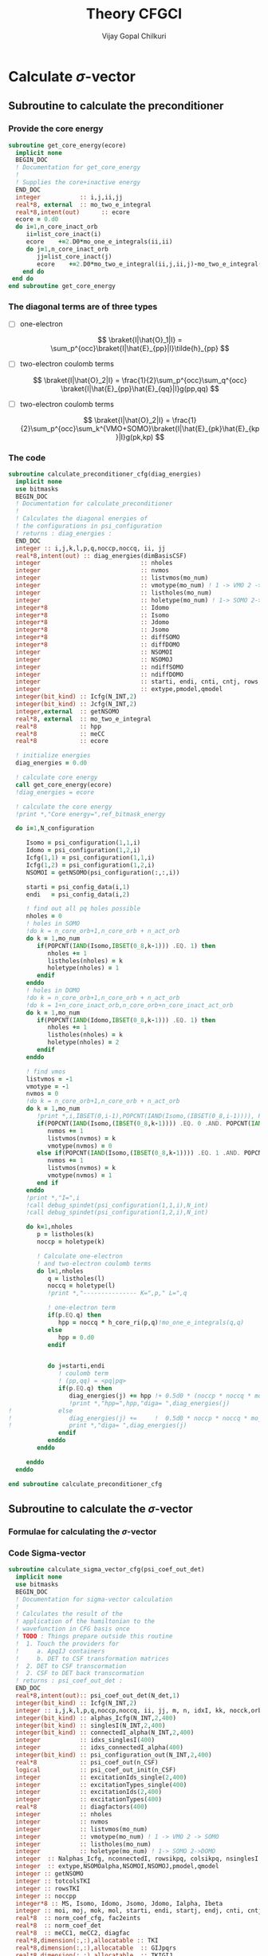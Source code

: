 # -*- mode:org -*-
#+TITLE: Theory CFGCI
#+AUTHOR: Vijay Gopal Chilkuri
#+EMAIL: vijay.gopal.c@gmail.com
#+OPTIONS: toc:t
#+LATEX_CLASS: article
#+LATEX_HEADER: \usepackage{tabularx}
#+LATEX_HEADER: \usepackage{braket}
#+LATEX_HEADER: \usepackage{minted}

* Calculate \(\sigma\)-vector

** Subroutine to calculate the preconditioner

*** Provide the core energy

#+begin_src f90 :main no :tangle cfgCI.irp.f
subroutine get_core_energy(ecore)
  implicit none
  BEGIN_DOC
  ! Documentation for get_core_energy
  !
  ! Supplies the core+inactive energy
  END_DOC
  integer           :: i,j,ii,jj
  real*8, external  :: mo_two_e_integral
  real*8,intent(out)      :: ecore
  ecore = 0.d0
  do i=1,n_core_inact_orb
     ii=list_core_inact(i)
     ecore    +=2.D0*mo_one_e_integrals(ii,ii)
     do j=1,n_core_inact_orb
        jj=list_core_inact(j)
        ecore    +=2.D0*mo_two_e_integral(ii,j,ii,j)-mo_two_e_integral(ii,j,jj,i)
    end do
 end do
end subroutine get_core_energy

#+end_src

*** The diagonal terms are of three types

- [ ] one-electron

  \[
  \braket{I|\hat{O}_1|I} = \sum_p^{occ}\braket{I|\hat{E}_{pp}|I}\tilde{h}_{pp}
  \]

- [ ] two-electron coulomb terms

  \[
  \braket{I|\hat{O}_2|I} = \frac{1}{2}\sum_p^{occ}\sum_q^{occ} \braket{I|\hat{E}_{pp}\hat{E}_{qq}|I}g(pp,qq)
  \]

- [ ] two-electron coulomb terms

  \[
  \braket{I|\hat{O}_2|I} = \frac{1}{2}\sum_p^{occ}\sum_k^{VMO+SOMO}\braket{I|\hat{E}_{pk}\hat{E}_{kp}|I}g(pk,kp)
  \]

*** The code

#+begin_src f90 :main no #:tangle cfgCI.irp.f
subroutine calculate_preconditioner_cfg(diag_energies)
  implicit none
  use bitmasks
  BEGIN_DOC
  ! Documentation for calculate_preconditioner
  !
  ! Calculates the diagonal energies of
  ! the configurations in psi_configuration
  ! returns : diag_energies :
  END_DOC
  integer :: i,j,k,l,p,q,noccp,noccq, ii, jj
  real*8,intent(out) :: diag_energies(dimBasisCSF)
  integer                            :: nholes
  integer                            :: nvmos
  integer                            :: listvmos(mo_num)
  integer                            :: vmotype(mo_num) ! 1 -> VMO 2 -> SOMO
  integer                            :: listholes(mo_num)
  integer                            :: holetype(mo_num) ! 1-> SOMO 2->DOMO
  integer*8                          :: Idomo
  integer*8                          :: Isomo
  integer*8                          :: Jdomo
  integer*8                          :: Jsomo
  integer*8                          :: diffSOMO
  integer*8                          :: diffDOMO
  integer                            :: NSOMOI
  integer                            :: NSOMOJ
  integer                            :: ndiffSOMO
  integer                            :: ndiffDOMO
  integer                            :: starti, endi, cnti, cntj, rows,cols
  integer                            :: extype,pmodel,qmodel
  integer(bit_kind) :: Icfg(N_INT,2)
  integer(bit_kind) :: Jcfg(N_INT,2)
  integer,external  :: getNSOMO
  real*8, external  :: mo_two_e_integral
  real*8            :: hpp
  real*8            :: meCC
  real*8            :: ecore

  ! initialize energies
  diag_energies = 0.d0

  ! calculate core energy
  call get_core_energy(ecore)
  !diag_energies = ecore

  ! calculate the core energy
  !print *,"Core energy=",ref_bitmask_energy

  do i=1,N_configuration

     Isomo = psi_configuration(1,1,i)
     Idomo = psi_configuration(1,2,i)
     Icfg(1,1) = psi_configuration(1,1,i)
     Icfg(1,2) = psi_configuration(1,2,i)
     NSOMOI = getNSOMO(psi_configuration(:,:,i))

     starti = psi_config_data(i,1)
     endi   = psi_config_data(i,2)

     ! find out all pq holes possible
     nholes = 0
     ! holes in SOMO
     !do k = n_core_orb+1,n_core_orb + n_act_orb
     do k = 1,mo_num
        if(POPCNT(IAND(Isomo,IBSET(0_8,k-1))) .EQ. 1) then
           nholes += 1
           listholes(nholes) = k
           holetype(nholes) = 1
        endif
     enddo
     ! holes in DOMO
     !do k = n_core_orb+1,n_core_orb + n_act_orb
     !do k = 1+n_core_inact_orb,n_core_orb+n_core_inact_act_orb
     do k = 1,mo_num
        if(POPCNT(IAND(Idomo,IBSET(0_8,k-1))) .EQ. 1) then
           nholes += 1
           listholes(nholes) = k
           holetype(nholes) = 2
        endif
     enddo

     ! find vmos
     listvmos = -1
     vmotype = -1
     nvmos = 0
     !do k = n_core_orb+1,n_core_orb + n_act_orb
     do k = 1,mo_num
        !print *,i,IBSET(0,i-1),POPCNT(IAND(Isomo,(IBSET(0_8,i-1)))), POPCNT(IAND(Idomo,(IBSET(0_8,i-1))))
        if(POPCNT(IAND(Isomo,(IBSET(0_8,k-1)))) .EQ. 0 .AND. POPCNT(IAND(Idomo,(IBSET(0_8,k-1)))) .EQ. 0) then
           nvmos += 1
           listvmos(nvmos) = k
           vmotype(nvmos) = 0
        else if(POPCNT(IAND(Isomo,(IBSET(0_8,k-1)))) .EQ. 1 .AND. POPCNT(IAND(Idomo,(IBSET(0_8,k-1)))) .EQ. 0 ) then
           nvmos += 1
           listvmos(nvmos) = k
           vmotype(nvmos) = 1
        end if
     enddo
     !print *,"I=",i
     !call debug_spindet(psi_configuration(1,1,i),N_int)
     !call debug_spindet(psi_configuration(1,2,i),N_int)

     do k=1,nholes
        p = listholes(k)
        noccp = holetype(k)

        ! Calculate one-electron
        ! and two-electron coulomb terms
        do l=1,nholes
           q = listholes(l)
           noccq = holetype(l)
           !print *,"--------------- K=",p," L=",q

           ! one-electron term
           if(p.EQ.q) then
              hpp = noccq * h_core_ri(p,q)!mo_one_e_integrals(q,q)
           else
              hpp = 0.d0
           endif


           do j=starti,endi
              ! coulomb term
              ! (pp,qq) = <pq|pq>
              if(p.EQ.q) then
                 diag_energies(j) += hpp !+ 0.5d0 * (noccp * noccq * mo_two_e_integral(p,q,p,q))
                 !print *,"hpp=",hpp,"diga= ",diag_energies(j)
!             else
!                diag_energies(j) +=     !  0.5d0 * noccp * noccq * mo_two_e_integral(p,q,p,q)
!                print *,"diga= ",diag_energies(j)
              endif
           enddo
        enddo

     enddo
  enddo

end subroutine calculate_preconditioner_cfg

#+end_src


** Subroutine to calculate the \(\sigma\)-vector

*** Formulae for calculating the \(\sigma\)-vector

*** Code Sigma-vector

#+begin_src f90 :main no :tangle cfgCI.irp.f
subroutine calculate_sigma_vector_cfg(psi_coef_out_det)
  implicit none
  use bitmasks
  BEGIN_DOC
  ! Documentation for sigma-vector calculation
  !
  ! Calculates the result of the
  ! application of the hamiltonian to the
  ! wavefunction in CFG basis once
  ! TODO : Things prepare outside this routine
  !  1. Touch the providers for
  !     a. ApqIJ containers
  !     b. DET to CSF transformation matrices
  !  2. DET to CSF transcormation
  !  2. CSF to DET back transcormation
  ! returns : psi_coef_out_det :
  END_DOC
  real*8,intent(out):: psi_coef_out_det(N_det,1)
  integer(bit_kind) :: Icfg(N_INT,2)
  integer :: i,j,k,l,p,q,noccp,noccq, ii, jj, m, n, idxI, kk, nocck,orbk
  integer(bit_kind) :: alphas_Icfg(N_INT,2,400)
  integer(bit_kind) :: singlesI(N_INT,2,400)
  integer(bit_kind) :: connectedI_alpha(N_INT,2,400)
  integer           :: idxs_singlesI(400)
  integer           :: idxs_connectedI_alpha(400)
  integer(bit_kind) :: psi_configuration_out(N_INT,2,400)
  real*8            :: psi_coef_out(n_CSF)
  logical           :: psi_coef_out_init(n_CSF)
  integer           :: excitationIds_single(2,400)
  integer           :: excitationTypes_single(400)
  integer           :: excitationIds(2,400)
  integer           :: excitationTypes(400)
  real*8            :: diagfactors(400)
  integer           :: nholes
  integer           :: nvmos
  integer           :: listvmos(mo_num)
  integer           :: vmotype(mo_num) ! 1 -> VMO 2 -> SOMO
  integer           :: listholes(mo_num)
  integer           :: holetype(mo_num) ! 1-> SOMO 2->DOMO
  integer  :: Nalphas_Icfg, nconnectedI, rowsikpq, colsikpq, nsinglesI
  integer  :: extype,NSOMOalpha,NSOMOI,NSOMOJ,pmodel,qmodel
  integer :: getNSOMO
  integer :: totcolsTKI
  integer :: rowsTKI
  integer :: noccpp
  integer*8 :: MS, Isomo, Idomo, Jsomo, Jdomo, Ialpha, Ibeta
  integer :: moi, moj, mok, mol, starti, endi, startj, endj, cnti, cntj, cntk
  real*8  :: norm_coef_cfg, fac2eints
  real*8  :: norm_coef_det
  real*8  :: meCC1, meCC2, diagfac
  real*8,dimension(:,:),allocatable :: TKI
  real*8,dimension(:,:),allocatable  :: GIJpqrs
  real*8,dimension(:,:),allocatable  :: TKIGIJ
  real*8, external :: mo_two_e_integral
  real*8, external :: get_two_e_integral
  real*8          :: diag_energies(n_CSF)
  call calculate_preconditioner_cfg(diag_energies)

  MS = 0
  norm_coef_cfg=0.d0

  psi_coef_out=0.d0
  psi_coef_out_init = .False.

  print *,"CSF basis dim=",n_CSF


  !!! Single Excitations !!!
  do i=1,N_configuration

     Icfg(1,1) = psi_configuration(1,1,i)
     Icfg(1,2) = psi_configuration(1,2,i)
     Isomo = Icfg(1,1)
     Idomo = Icfg(1,2)
     NSOMOI = getNSOMO(Icfg)

     ! find out all pq holes possible
     nholes = 0
     ! holes in SOMO
     ! list_act
     ! list_core
     ! list_core_inact
     ! bitmasks
     !do k = n_core_orb+1,n_core_orb + n_act_orb
     do k = 1,mo_num
        if(POPCNT(IAND(Isomo,IBSET(0_8,k-1))) .EQ. 1) then
           nholes += 1
           listholes(nholes) = k
           holetype(nholes) = 1
        endif
     enddo
     ! holes in DOMO
     !do k = n_core_orb+1,n_core_orb + n_act_orb
     do k = 1,mo_num
        if(POPCNT(IAND(Idomo,IBSET(0_8,k-1))) .EQ. 1) then
           nholes += 1
           listholes(nholes) = k
           holetype(nholes) = 2
        endif
     enddo

     ! find vmos
     listvmos = -1
     vmotype = -1
     nvmos = 0
     !do k = n_core_orb+1,n_core_orb + n_act_orb
     do k = 1,mo_num
        !print *,i,IBSET(0,i-1),POPCNT(IAND(Isomo,(IBSET(0_8,i-1)))), POPCNT(IAND(Idomo,(IBSET(0_8,i-1))))
        if(POPCNT(IAND(Isomo,(IBSET(0_8,k-1)))) .EQ. 0 .AND. POPCNT(IAND(Idomo,(IBSET(0_8,k-1)))) .EQ. 0) then
           nvmos += 1
           listvmos(nvmos) = k
           vmotype(nvmos) = 0
        else if(POPCNT(IAND(Isomo,(IBSET(0_8,k-1)))) .EQ. 1 .AND. POPCNT(IAND(Idomo,(IBSET(0_8,k-1)))) .EQ. 0 ) then
           nvmos += 1
           listvmos(nvmos) = k
           vmotype(nvmos) = 1
        end if
     enddo


     ! Icsf ids
     starti = psi_config_data(i,1)
     endi   = psi_config_data(i,2)
     NSOMOI = getNSOMO(Icfg)
     !print *,"I=",i
     !call debug_spindet(Icfg(1,1),N_int)
     !call debug_spindet(Icfg(1,2),N_int)

     call generate_all_singles_cfg_with_type(Icfg,singlesI,idxs_singlesI,excitationIds_single, &
          excitationTypes_single,nsinglesI,N_int)
     !print *,"-------------------I=",i, nsinglesI, " nholes=",nholes
     !call debug_spindet(Isomo,N_int)
     !call debug_spindet(Idomo,N_int)

     do j = 1,nsinglesI
        idxI = idxs_singlesI(j)
        NSOMOJ = getNSOMO(singlesI(:,:,j))
        p = excitationIds_single(1,j)
        q = excitationIds_single(2,j)
        extype = excitationTypes_single(j)
        ! Off diagonal terms
        call convertOrbIdsToModelSpaceIds(Icfg, singlesI(:,:,j), p, q, extype, pmodel, qmodel)
        Jsomo = singlesI(1,1,j)
        Jdomo = singlesI(1,2,j)
        !call debug_spindet(Jsomo,N_int)
        !call debug_spindet(Jdomo,N_int)

        ! Add the hole on J
        if(POPCNT(IAND(Jsomo,IBSET(0_8,q-1))) .EQ. 1  .AND. POPCNT(IAND(Isomo,IBSET(0_8,q-1))) .EQ. 0) then
           nholes += 1
           listholes(nholes) = q
           holetype(nholes) = 1
        endif
        if((POPCNT(IAND(Jdomo,IBSET(0_8,q-1))) .EQ. 1 .AND. POPCNT(IAND(Idomo,IBSET(0_8,q-1))) .EQ. 0) .AND. POPCNT(IAND(Isomo,IBSET(0_8,q-1))) .EQ. 0) then
           nholes += 1
           listholes(nholes) = q
           holetype(nholes) = 2
        endif

        !print *,"J=",j, "(,",p,q,")", pmodel, qmodel, extype, idxI
        !call debug_spindet(singlesI(1,1,j),N_int)
        !call debug_spindet(singlesI(1,2,j),N_int)
        startj = psi_config_data(idxI,1)
        endj   = psi_config_data(idxI,2)

        !!! One-electron contribution !!!
        cnti = 1
        do ii = starti, endi
           cntj  = 1
           do jj = startj, endj
              meCC1 = AIJpqContainer(NSOMOI,NSOMOJ,extype,pmodel,qmodel,cnti,cntj)
              psi_coef_out(jj) += meCC1 * psi_coef_config(ii,1) * h_core_ri(p,q)
              psi_coef_out_init(jj) = .True.
              !print *,jj,"sing=",h_core_ri(p,q), meCC1,psi_coef_config(ii,1),"=",psi_coef_out(jj)
              cntj += 1
           enddo
           cnti += 1
        enddo

        ! Undo setting in listholes
        if(POPCNT(IAND(Jsomo,IBSET(0_8,q-1))) .EQ. 1  .AND. POPCNT(IAND(Isomo,IBSET(0_8,q-1))) .EQ. 0) then
           nholes -= 1
        endif
        if((POPCNT(IAND(Jdomo,IBSET(0_8,q-1))) .EQ. 1 .AND. POPCNT(IAND(Idomo,IBSET(0_8,q-1))) .EQ. 0) .AND. POPCNT(IAND(Isomo,IBSET(0_8,q-1))) .EQ. 0) then
           nholes -= 1
        endif
     enddo
  enddo

  !print *,"Done singles"
  !do i = 1,n_CSF
  !   print *, "i=",i,"coef=",psi_coef_config(i,1),psi_coef_out(i)," ini?=",psi_coef_out_init(i)
  !enddo

  !!! Double Excitations !!!

  ! Loop over all selected configurations
  do i = 1,N_configuration

     Icfg(1,1) = psi_configuration(1,1,i)
     Icfg(1,2) = psi_configuration(1,2,i)

     ! Returns all unique (checking the past) singly excited cfgs connected to I
     call obtain_associated_alphaI(i, Icfg, alphas_Icfg, Nalphas_Icfg)
     ! TODO : remove doubly excited for return
     !print *,i,"Nalphas = ",Nalphas_Icfg
     ! Here we do 2x the loop. One to count for the size of the matrix, then we compute.
     do k = 1,Nalphas_Icfg
        !print *,"Kalpha=",k
        !call debug_spindet(alphas_Icfg(1,1,k),N_int)
        !call debug_spindet(alphas_Icfg(1,2,k),N_int)
        ! Now generate all singly excited with respect to a given alpha CFG
        call obtain_connected_I_foralpha(i,alphas_Icfg(:,:,k),connectedI_alpha,idxs_connectedI_alpha,nconnectedI,excitationIds,excitationTypes,diagfactors)

        !print *,k,"----> nconnected = ",nconnectedI
        if(nconnectedI .EQ. 0) then
           cycle
           !print *,"something is wrong in sigma-vector nconnectedI=",nconnectedI
        endif
        totcolsTKI = 0
        rowsTKI = -1
        do j = 1,nconnectedI
           NSOMOalpha = getNSOMO(alphas_Icfg(:,:,k))
           NSOMOI = getNSOMO(connectedI_alpha(:,:,j))
           p = excitationIds(1,j)
           q = excitationIds(2,j)
           extype = excitationTypes(j)
           call convertOrbIdsToModelSpaceIds(alphas_Icfg(:,:,k), connectedI_alpha(:,:,j), p, q, extype, pmodel, qmodel)
           ! for E_pp E_rs and E_ppE_rr case
           if(p.EQ.q) then
              NSOMOalpha = NSOMOI
           endif
           rowsikpq = AIJpqMatrixDimsList(NSOMOalpha,NSOMOI,extype,pmodel,qmodel,1)
           colsikpq = AIJpqMatrixDimsList(NSOMOalpha,NSOMOI,extype,pmodel,qmodel,2)
           totcolsTKI += colsikpq
           if(rowsTKI .LT. rowsikpq .AND. rowsTKI .NE. -1) then
              print *,">",j,"Something is wrong in sigma-vector", rowsTKI, rowsikpq, "(p,q)=",pmodel,qmodel,"ex=",extype,"na=",NSOMOalpha," nI=",NSOMOI
              !rowsTKI = rowsikpq
           else
              rowsTKI = rowsikpq
           endif
           !print *,"----------------alpha------"
           !print *,k, Nalphas_Icfg, "idxI=",idxs_connectedI_alpha(j)
           !call debug_spindet(alphas_Icfg(1,1,k),N_int)
           !call debug_spindet(alphas_Icfg(1,2,k),N_int)
           !print *,"----------------Jcfg------- Isingle=",j
           !call debug_spindet(connectedI_alpha(1,1,j),N_int)
           !call debug_spindet(connectedI_alpha(1,2,j),N_int)
           !print *,"----------------",NSOMOalpha,NSOMOI,"ex=",extype,pmodel,qmodel,"(",rowsikpq,colsikpq,")"
        enddo

        !print *,"total columnTKI=",totcolsTKI
        !print *,"total rowsTKI=",rowsTKI
        ! allocate memory for table
        ! for 1 root
        ! for n roots dims = (rowsTKI,nroots,totcolsTKI)
        allocate(TKI(rowsTKI,totcolsTKI)) ! coefficients of CSF
        ! Initialize the inegral container
        ! dims : (totcolsTKI, nconnectedI)
        allocate(GIJpqrs(totcolsTKI,nconnectedI))  ! gpqrs
        allocate(TKIGIJ(rowsTKI,nconnectedI))  ! gpqrs

        totcolsTKI = 0
        do j = 1,nconnectedI
           NSOMOalpha = getNSOMO(alphas_Icfg(:,:,k))
           NSOMOI = getNSOMO(connectedI_alpha(:,:,j))
           p = excitationIds(1,j)
           q = excitationIds(2,j)
           extype = excitationTypes(j)
           call convertOrbIdsToModelSpaceIds(alphas_Icfg(:,:,k), connectedI_alpha(:,:,j), p, q, extype, pmodel, qmodel)
           ! for E_pp E_rs and E_ppE_rr case
           !call debug_spindet(alphas_Icfg(:,1,k),1)
           !call debug_spindet(alphas_Icfg(:,2,k),1)
           !print *,"det I"
           !call debug_spindet(connectedI_alpha(:,1,j),1)
           !call debug_spindet(connectedI_alpha(:,2,j),1)
           rowsikpq = AIJpqMatrixDimsList(NSOMOalpha,NSOMOI,extype,pmodel,qmodel,1)
           colsikpq = AIJpqMatrixDimsList(NSOMOalpha,NSOMOI,extype,pmodel,qmodel,2)
           !call printMatrix(AIJpqContainer(NSOMOalpha,NSOMOI,extype,pmodel,qmodel,1:rowsikpq,1:colsikpq),rowsikpq,colsikpq)
           !print *,"j=",j,">",rowsikpq,colsikpq,"ex=",extype,"pmod(p)=",p,"qmod(q)=",q," somoI=",NSOMOI," somoa=",NSOMOalpha, " coef=",psi_coef_config(idxs_connectedI_alpha(j),1)
           do l = 1,rowsTKI
              do m = 1,colsikpq
                 TKI(l,totcolsTKI+m) = AIJpqContainer(NSOMOalpha,NSOMOI,extype,pmodel,qmodel,l,m) * psi_coef_config(idxs_connectedI_alpha(j)+m-1,1)
              enddo
           enddo
           do m = 1,colsikpq
              do l = 1,nconnectedI
                 ! <ij|kl> = (ik|jl)
                 moi = excitationIds(1,j) ! p
                 mok = excitationIds(2,j) ! q
                 moj = excitationIds(2,l) ! s
                 mol = excitationIds(1,l) ! r
                 if(moi.EQ.mok .AND. moj.EQ.mol)then
                    diagfac = diagfactors(j)
                    diagfac *= diagfactors(l)
                    !print *,"integrals (",totcolsTKI+m,l,")",mok,moi,mol,moj, "|", diagfac
                    GIJpqrs(totcolsTKI+m,l) = diagfac*0.5d0*mo_two_e_integral(mok,mol,moi,moj) ! g(pq,sr) = <ps,qr>
                 else
                       diagfac = diagfactors(j)*diagfactors(l)
                       !print *,"integrals (",totcolsTKI+m,l,")",mok,moi,mol,moj, "|", diagfac
                       GIJpqrs(totcolsTKI+m,l) = diagfac*0.5d0*mo_two_e_integral(mok,mol,moi,moj) ! g(pq,sr) = <ps,qr>
                    !endif
                 endif
              enddo
           enddo
           totcolsTKI += colsikpq
        enddo


        !print *,"TKI matrix dims= (",rowsTKI,",", totcolsTKI,")"
        !call printMatrix(TKI,rowsTKI,totcolsTKI)
        !print *,"GIJpqrs matrix dims= (",totcolsTKI,",", nconnectedI,")"
        !call printMatrix(GIJpqrs,totcolsTKI,nconnectedI)

        ! Do big BLAS
        ! TODO TKI, size(TKI,1)*size(TKI,2)
        call dgemm('N','N', rowsTKI, nconnectedI, totcolsTKI, 1.d0,  &
             TKI, size(TKI,1), GIJpqrs, size(GIJpqrs,1), 0.d0, &
             TKIGIJ , size(TKIGIJ,1) )

        !print *,"TKIGIJ matrix dims= (",rowsTKI,",", nconnectedI,")"
        !call printMatrix(TKIGIJ,rowsTKI,nconnectedI)

        ! Collect the result
        totcolsTKI = 0
        do j = 1,nconnectedI
           NSOMOalpha = getNSOMO(alphas_Icfg(:,:,k))
           NSOMOI     = getNSOMO(connectedI_alpha(:,:,j))
           p = excitationIds(1,j)
           q = excitationIds(2,j)
           extype = excitationTypes(j)
           call convertOrbIdsToModelSpaceIds(alphas_Icfg(:,:,k), connectedI_alpha(:,:,j), p, q, extype, pmodel, qmodel)
           rowsikpq = AIJpqMatrixDimsList(NSOMOalpha,NSOMOI,extype,pmodel,qmodel,1)
           colsikpq = AIJpqMatrixDimsList(NSOMOalpha,NSOMOI,extype,pmodel,qmodel,2)
           !print *,">j=",j,rowsikpq,colsikpq, ">>",totcolsTKI,",",idxs_connectedI_alpha(j)
           do m = 1,colsikpq
              do l = 1,rowsTKI
                 psi_coef_out(idxs_connectedI_alpha(j)+m-1) += AIJpqContainer(NSOMOalpha,NSOMOI,extype,pmodel,qmodel,l,m) * TKIGIJ(l,j)
                 psi_coef_out_init(idxs_connectedI_alpha(j)+m-1) = .True.
                 !print *,"j=",j,pmodel,qmodel,extype," idx=",idxs_connectedI_alpha(j)+m-1, " coef=",AIJpqContainer(NSOMOalpha,NSOMOI,extype,pmodel,qmodel,l,m) * TKIGIJ(l,j), " afc=", AIJpqContainer(Nsomoalpha,NSOMOI,extype,pmodel,qmodel,l,m)," tot=", psi_coef_out(idxs_connectedI_alpha(j)+m-1)
              enddo
           enddo
           totcolsTKI += colsikpq
        enddo

        deallocate(TKI) ! coefficients of CSF
        ! Initialize the inegral container
        ! dims : (totcolsTKI, nconnectedI)
        deallocate(GIJpqrs)  ! gpqrs
        deallocate(TKIGIJ)  ! gpqrs

     enddo ! loop over alphas
  enddo ! loop over I


  ! Add the diagonal contribution
  do i = 1,n_CSF
     !print *, "i=",i,"coef=",psi_coef_config(i,1),psi_coef_out(i)," ini?=",psi_coef_out_init(i)
     psi_coef_out(i) += 1.0d0*diag_energies(i)*psi_coef_config(i,1)
     !psi_coef_out(i) = diag_energies(i)*psi_coef_config(i,1)
     !print *, "i=",i,"coef=",psi_coef_out(i)
  enddo

  integer::N_st_loc,startdet,enddet,countdet,ndetI,ndontmatch
  real*8 ::psi_energy_loc(1)
  double precision ::psi_s2_loc(N_det,1)
  real*8 ::psi_energy_loc2
  double precision ::psi_coef_out_loc2(N_det,1)
  real*8 :: coefcontrib, sqrt2
  real*8 :: energy_hpsi, energy_qp2, norm_coef_loc
  double precision :: hij
  logical :: issame
  integer(bit_kind)::tmp_det(N_int)
  integer(bit_kind)::tmp_det2(N_int)
  integer(bit_kind)::tmp_tmp2det(N_int,2)
  integer(bit_kind)::tmp_tmp2det2(N_int,2)
  N_st_loc=1
  ndontmatch = 0
  psi_energy_loc2=0.d0
  !call u_0_H_u_0(psi_energy_loc2,psi_s2_loc,psi_coef,N_det,psi_det,N_int,N_st_loc,psi_det_size)
  !call H_S2_u_0_nstates_openmp(psi_coef_out_loc2,psi_s2_loc,psi_coef,1,N_det)
  call H_u_0_nstates_openmp(psi_coef_out_loc2,psi_coef,1,N_det)

  psi_coef_out_det = 0.d0

  !call convertWFfromCSFtoDET(psi_coef_out,psi_coef_out_det)
  call convertWFfromCSFtoDET(1,psi_coef_out,psi_coef_out_det)
  ! calculate H|Psi> manually
  !psi_coef_out_det = 0.d0
  !psi_coef_out_det(1,1) = 2.0d0 * h_core_ri(1,1) + 0.0d0 * h_core_ri(2,2)
  !moi = 1
  !mok = 1
  !moj = 2
  !mol = 2
  !psi_coef_out_det(1,1) += 0.5d0 * ( 4.0d0 * mo_two_e_integral(moi,mok,mok,moi) + 0.0d0 * mo_two_e_integral(moi,moj,mok,mol))
  !psi_coef_out_det(1,1) += 0.5d0 * ( 0.0d0 * mo_two_e_integral(moj,moi,mol,mok) + 0.0d0 * mo_two_e_integral(moj,moj,mol,mol))
  !psi_coef_out_det(1,1) += 0.5d0 * ( 2.0d0 * mo_two_e_integral(moi,moj,mol,mok) + 0.0d0 * mo_two_e_integral(moj,moi,mok,mol))
  !psi_coef_out_det(1,1) += 0.5d0 * ( 2.0d0 * mo_two_e_integral(moi,mok,moj,mol) + 0.0d0 * mo_two_e_integral(moj,mol,moi,mok))
  !psi_coef_out_det(2,1) = 0.0d0 * h_core_ri(1,1) + 2.0d0 * h_core_ri(2,2)
  !moi = 1
  !mok = 1
  !moj = 2
  !mol = 2
  !psi_coef_out_det(2,1) += 0.5d0 * ( 0.0d0 * mo_two_e_integral(moi,mok,mok,moi) + 0.0d0 * mo_two_e_integral(moi,moj,mok,mol))
  !psi_coef_out_det(2,1) += 0.5d0 * ( 0.0d0 * mo_two_e_integral(moj,moi,mol,mok) + 4.0d0 * mo_two_e_integral(moj,moj,mol,mol))
  !psi_coef_out_det(2,1) += 0.5d0 * ( 0.0d0 * mo_two_e_integral(moi,moj,mol,mok) + 2.0d0 * mo_two_e_integral(moj,moi,mok,mol))
  !psi_coef_out_det(2,1) += 0.5d0 * ( 0.0d0 * mo_two_e_integral(moi,mok,moj,mol) + 2.0d0 * mo_two_e_integral(moj,mol,moi,mok))
  !print *,"energy=",psi_energy_loc2," psi_s2=",psi_s2_loc
  energy_hpsi=0.d0
  energy_qp2=0.d0
  norm_coef_det=0.d0
  norm_coef_loc=0.d0
  countdet=1
  !print *,"(14,44)=",1.0*mo_two_e_integral(1,4,4,4)*sqrt(2.d0)
  !print *,"(12,24)=",mo_two_e_integral(1,3,4,3)*sqrt(2.d0)
  !print *,"(34,13)=",mo_two_e_integral(3,1,3,4)*sqrt(2.d0)
  sqrt2 = dsqrt(2.0d0)
  !psi_coef_out_det(8,1) =+1.d0*h_core_ri(4,1)
  !psi_coef_out_det(8,1)+= 0.5d0*(-1.d0*mo_two_e_integral(3,4,1,3)*1.d0 &
  !                              +1.d0*mo_two_e_integral(2,4,1,2)*1.d0 &
  !                              +2.d0*mo_two_e_integral(4,2,2,1)*1.d0 &
  !                              +1.d0*(mo_two_e_integral(1,4,1,1)*1.d0 + mo_two_e_integral(2,4,2,1)*1.d0 + mo_two_e_integral(3,4,3,1)*2.d0) &
  !                                    +mo_two_e_integral(2,4,2,1)*1.d0 + mo_two_e_integral(3,4,3,1)*2.d0 + mo_two_e_integral(4,4,4,1)*1.d0)
  !psi_coef_out_det(8,1) = psi_coef_out_det(8,1)/sqrt2
  print *,"1->",h_core_ri(1,4)
  !print *,"1->",-0.5*sqrt2*mo_two_e_integral(1,3,3,4)*1.d0
  !print *,"1->",+0.5*sqrt2*mo_two_e_integral(2,1,4,2)*1.d0
  !print *,"1->",-0.5*sqrt2*mo_two_e_integral(1,1,1,4)*1.d0
  !print *,"1->",-0.5*sqrt2*mo_two_e_integral(2,1,2,4)*2.d0
  !print *,"1->",-0.5*sqrt2*mo_two_e_integral(4,1,4,4)*1.d0
  !print *,"1->",-0.5*sqrt2*mo_two_e_integral(1,2,4,2)*2.d0
  !print *,"1->",-0.5*sqrt2*mo_two_e_integral(1,4,4,4)*2.d0
  do i = 1,N_configuration
     startdet = psi_configuration_to_psi_det(1,i)
     enddet = psi_configuration_to_psi_det(2,i)
     ndetI = enddet-startdet+1

     do k=1,ndetI
        Ialpha= psi_det(1,1,startdet+k-1)
        Ibeta = psi_det(1,2,startdet+k-1)
        Isomo = IEOR(Ialpha,Ibeta)
        Idomo = IAND(Ialpha,Ibeta)
        !norm_coef_det += psi_coef_out_det(countdet,1)*psi_coef_out_det(countdet,1)
        norm_coef_det += psi_coef(countdet,1)*psi_coef(countdet,1)
        norm_coef_loc += psi_coef_out_loc2(countdet,1)*psi_coef_out_loc2(countdet,1)
        energy_qp2 += psi_coef_out_loc2(countdet,1)*psi_coef(countdet,1)
        energy_hpsi += psi_coef_out_det(countdet,1)*psi_coef(countdet,1)
        issame = .False.
        !if(abs(abs(psi_coef_out_loc2(startdet+k-1,1))-abs(psi_coef_out_det(startdet+k-1,1))) .LT. 1.0e-8) issame = .True.
        if(abs(psi_coef_out_loc2(startdet+k-1,1)-psi_coef_out_det(startdet+k-1,1)) .LT. 1.0e-5) then
           issame = .True.
           print *, "i=",i,countdet,POPCNT(Isomo), startdet+k-1," > ",psi_coef_out_det(startdet+k-1,1)," >> ",psi_coef_out_loc2(startdet+k-1,1)," |", issame
        else
           call debug_spindet(Isomo,1)
           call debug_spindet(Idomo,1)
           print *, "i = ",i,countdet,POPCNT(Isomo), startdet+k-1," > ",psi_coef_out_det(startdet+k-1,1)," >> ",psi_coef_out_loc2(startdet+k-1,1)," |", issame
           ndontmatch +=1
        endif
        !print *, "i=",i,ndetI," > ",psi_coef_out_det(startdet+k-1,1)," >> ",psi_coef_out_loc2(startdet+k-1,1)
     enddo
     countdet += ndetI
  enddo
  norm_coef_det = sqrt(norm_coef_det)
  norm_coef_loc = sqrt(norm_coef_loc)
  print *,"dont match=",ndontmatch,"norm = ",norm_coef_det, " size=",N_det, " Energy=",energy_hpsi/norm_coef_det, " Energyqp=",energy_qp2/norm_coef_det !+nuclear_repulsion

end subroutine calculate_sigma_vector
#+end_src

*** Code Test

#+begin_src f90 :main no :tangle cfgCI.irp.f
subroutine calculate_sigma_vector_cfg_test(psi_coef_out_det)
  implicit none
  use bitmasks
  BEGIN_DOC
  ! Documentation for sigma-vector calculation
  !
  ! Calculates the result of the
  ! application of the hamiltonian to the
  ! wavefunction in CFG basis once
  ! TODO : Things prepare outside this routine
  !  1. Touch the providers for
  !     a. ApqIJ containers
  !     b. DET to CSF transformation matrices
  !  2. DET to CSF transcormation
  !  2. CSF to DET back transcormation
  ! returns : psi_coef_out_det :
  END_DOC
  real*8,intent(out):: psi_coef_out_det(N_det,1)
  integer(bit_kind) :: Icfg(N_INT,2)
  integer :: i,j,k,l,p,q,noccp,noccq, ii, jj, m, n, idxI, kk, nocck,orbk
  integer(bit_kind) :: alphas_Icfg(N_INT,2,4000)
  integer(bit_kind) :: singlesI(N_INT,2,4000)
  integer(bit_kind) :: connectedI_alpha(N_INT,2,4000)
  integer           :: idxs_singlesI(4000)
  integer           :: idxs_connectedI_alpha(4000)
  integer(bit_kind) :: psi_configuration_out(N_INT,2,4000)
  real*8            :: psi_coef_out(n_CSF,1)
  logical           :: psi_coef_out_init(n_CSF)
  integer           :: excitationIds_single(2,4000)
  integer           :: excitationTypes_single(4000)
  integer           :: excitationIds(2,4000)
  integer           :: excitationTypes(4000)
  real*8            :: diagfactors(4000)
  integer           :: nholes
  integer           :: nvmos
  integer           :: listvmos(mo_num)
  integer           :: vmotype(mo_num) ! 1 -> VMO 2 -> SOMO
  integer           :: listholes(mo_num)
  integer           :: holetype(mo_num) ! 1-> SOMO 2->DOMO
  integer  :: Nalphas_Icfg, nconnectedI, rowsikpq, colsikpq, nsinglesI
  integer  :: extype,NSOMOalpha,NSOMOI,NSOMOJ,pmodel,qmodel
  integer :: getNSOMO
  integer :: totcolsTKI
  integer :: rowsTKI
  integer :: noccpp
  integer*8 :: MS, Isomo, Idomo, Jsomo, Jdomo, Ialpha, Ibeta
  integer :: moi, moj, mok, mol, starti, endi, startj, endj, cnti, cntj, cntk
  real*8  :: norm_coef_cfg, fac2eints
  real*8  :: norm_coef_det
  real*8  :: meCC1, meCC2, diagfac
  real*8,dimension(:,:),allocatable :: TKI
  real*8,dimension(:,:),allocatable  :: GIJpqrs
  real*8,dimension(:,:),allocatable  :: TKIGIJ
  real*8, external :: mo_two_e_integral
  real*8, external :: get_two_e_integral
  real*8          :: diag_energies(n_CSF)
  double precision ::psi_coef_out_loc2(N_det,1)

  double precision :: i_H_psi_array(N_states)
  energy_qp2=0.d0
  psi_energy_loc2=0.d0

  !PROVIDE psi_coef

  energy_qp2=0.d0
  norm_coef_loc = 0.d0
  do i=1,N_det
   call i_H_psi(psi_det(1,1,i), psi_det, psi_coef, N_int, N_det, &
                size(psi_coef,1), N_states, i_H_psi_array)
   do j=1,1
     norm_coef_loc += psi_coef(i,j)*psi_coef(i,j)
     energy_qp2 += i_H_psi_array(j) * psi_coef(i,j)
     psi_coef_out_loc2(i,1) = i_H_psi_array(j)*psi_coef(i,j)
   enddo
  enddo

 print *, 'Energy:'
 do i=1,1
   print *, energy_qp2/norm_coef_loc
 enddo

  !touch dettocsftransformationmatrix psi_coef_config psi_config_data psi_csf_to_config_data

  MS = 0
  norm_coef_cfg=0.d0

  psi_coef_out=0.d0
  psi_coef_out_init = .False.

  print *,"CSF basis dim=",n_CSF

  call calculate_sigma_vector_cfg_nst(psi_coef_out, psi_coef_config, 1, n_CSF, 1, n_CSF, 0, 1)

  ! Add the diagonal contribution
  !do i = 1,n_CSF
  !   !print *, "i=",i,"coef=",psi_coef_config(i,1),psi_coef_out(i)," ini?=",psi_coef_out_init(i)
  !   psi_coef_out(i) += 1.0d0*diag_energies(i)*psi_coef_config(i,1)
  !   !psi_coef_out(i) = diag_energies(i)*psi_coef_config(i,1)
  !   !print *, "i=",i,"coef=",psi_coef_out(i)
  !enddo

  integer::N_st_loc,startdet,enddet,countdet,ndetI,ndontmatch
  real*8 ::psi_energy_loc(1)
  double precision ::psi_s2_loc(N_det,1)
  real*8 ::psi_energy_loc2
  real*8 :: coefcontrib, sqrt2
  real*8 :: energy_hpsi, energy_qp2, norm_coef_loc
  double precision :: hij
  logical :: issame
  integer(bit_kind)::tmp_det(N_int)
  integer(bit_kind)::tmp_det2(N_int)
  integer(bit_kind)::tmp_tmp2det(N_int,2)
  integer(bit_kind)::tmp_tmp2det2(N_int,2)
  N_st_loc=1
  ndontmatch = 0

  !call u_0_H_u_0(psi_energy_loc2,psi_s2_loc,psi_coef,N_det,psi_det,N_int,N_st_loc,psi_det_size)
  !call H_u_0_nstates_openmp(psi_coef_out_loc2,psi_coef,1,N_det)
  !do i=1,N_det
  !    energy_qp2 += psi_coef_out_loc2(i,1)*psi_coef(i,1)
  !enddo

  psi_coef_out_det = 0.d0

  call convertWFfromCSFtoDET(1,psi_coef_out(:,1),psi_coef_out_det)
  energy_hpsi=0.d0
  norm_coef_det=0.d0
  norm_coef_loc=0.d0
  countdet=1
  sqrt2 = dsqrt(2.0d0)
  print *,"1->",h_core_ri(1,4)
  do i = 1,N_configuration
     startdet = psi_configuration_to_psi_det(1,i)
     enddet = psi_configuration_to_psi_det(2,i)
     ndetI = enddet-startdet+1

     do k=1,ndetI
        Ialpha= psi_det(1,1,startdet+k-1)
        Ibeta = psi_det(1,2,startdet+k-1)
        Isomo = IEOR(Ialpha,Ibeta)
        Idomo = IAND(Ialpha,Ibeta)
        !norm_coef_det += psi_coef_out_det(countdet,1)*psi_coef_out_det(countdet,1)
        norm_coef_det += psi_coef(startdet+k-1,1)*psi_coef(startdet+k-1,1)
        norm_coef_loc += psi_coef_out_loc2(startdet+k-1,1)*psi_coef_out_loc2(startdet+k-1,1)
        !energy_qp2 += psi_coef_out_loc2(startdet+k-1,1)*psi_coef(startdet+k-1,1)
        energy_hpsi += psi_coef_out_det(startdet+k-1,1)*psi_coef(startdet+k-1,1)
        issame = .False.
        !if(abs(abs(psi_coef_out_loc2(startdet+k-1,1))-abs(psi_coef_out_det(startdet+k-1,1))) .LT. 1.0e-8) issame = .True.
        if(abs(psi_coef_out_loc2(startdet+k-1,1)-psi_coef_out_det(startdet+k-1,1)) .LT. 1.0e-5) then
           issame = .True.
           print *, "i=",i,countdet,POPCNT(Isomo), startdet+k-1," > ",psi_coef_out_det(startdet+k-1,1)," >> ",psi_coef_out_loc2(startdet+k-1,1)," |", issame
        else
           call debug_spindet(Isomo,1)
           call debug_spindet(Idomo,1)
           print *, "i=",i,countdet,POPCNT(Isomo), startdet+k-1," > ",psi_coef_out_det(startdet+k-1,1)," >> ",psi_coef_out_loc2(startdet+k-1,1)," |", issame
           ndontmatch +=1
        endif
        !print *, "i=",i,ndetI," > ",psi_coef_out_det(startdet+k-1,1)," >> ",psi_coef_out_loc2(startdet+k-1,1)
     countdet += 1
     enddo
  enddo
  norm_coef_det = sqrt(norm_coef_det)
  norm_coef_loc = sqrt(norm_coef_loc)
  print *,"dont match=",ndontmatch,"norm = ",norm_coef_det, " size=",N_det, " Energy=",energy_hpsi +nuclear_repulsion, " Energyqp=",energy_qp2 +nuclear_repulsion, "Nuclear=",nuclear_repulsion

end subroutine calculate_sigma_vector
#+end_src


* Main Fortran code

** Helper functions

*** Print Matrix

#+name: mainf90
#+begin_src f90 :main no :tangle cfgCI.irp.f
      subroutine printMatrix(mat, rows, cols)
      implicit none
      BEGIN_DOC
      ! Print a 2D matrix
      END_DOC
      integer i,j
      integer,intent(in) :: rows
      integer,intent(in) :: cols
      real*8,dimension(:,:),intent(in) :: mat(rows,cols)
      print *,""
      do i=1,rows
         do j=1,cols
            write(*,'(F20.8,4X)',advance="no") mat(i,j)
         enddo
         print *,""
      enddo
      end subroutine printMatrix

#+end_src


** Apply the Hamiltonian

Main function that calls the sigma-vector routine.

#+begin_src f90 :main no :tangle cfgCI.irp.f
      program cfgCI
      use cfunctions
      implicit none
      BEGIN_DOC
!     TODO : Put the documentation of the program here
      END_DOC
      integer         :: i,j,k,l,p,q
      real*8          :: normcfg, normdet
      real*8          :: psi_coef_out_det(N_det,1)
      real*8          :: diag_energies(n_CSF)
      real*8          :: psi_coef_cfg_out(n_CSF,1)
      real*8          :: psi_coef_det_out(n_det,1)
      integer         :: s, bfIcfg, countcsf
      integer*8         :: Ialpha, Ibeta, Isomo
      !call calculate_preconditioner_cfg(diag_energies)
      !do i=1,N_configuration
      !   print *,i,">",diag_energies(i)
      !enddo
      !call calculate_sigma_vector_cfg(psi_coef_out_det)

      PROVIDE mo_two_e_integrals_in_map mo_integrals_map big_array_exchange_integrals

      !print *, 'Energy:'
      !do i=1,1
      !   print *, energy_qp2/norm_coef_loc
      !enddo
      !print *,"Energy qp2=", energy_qp2 + nuclear_repulsion
      call calculate_sigma_vector_cfg_test(psi_coef_out_det)
      ! Testing CSF->DET->CSF
      !normcfg = 0.d0
      !normdet = 0.d0
      !call convertWFfromDETtoCSF(psi_coef,psi_coef_cfg_out)
      !countcsf = 1
      !do i=1,N_configuration
      !   s = 0
      !   do k=1,N_int
      !      if (psi_configuration(k,1,i) == 0_bit_kind) cycle
      !      s = s + popcnt(psi_configuration(k,1,i))
      !   enddo
      !   bfIcfg = max(1,nint((binom(s,(s+1)/2)-binom(s,((s+1)/2)+1))))

      !   do j = 1,bfIcfg
      !      print *,countcsf,">",psi_coef_cfg_out(countcsf,1)
      !      normcfg += psi_coef_cfg_out(countcsf,1)*psi_coef_cfg_out(countcsf,1)
      !      countcsf += 1
      !   enddo

      !enddo
      !call convertWFfromCSFtoDET(psi_coef_cfg_out,psi_coef_det_out)
      !do i=1,n_det
      !   Ialpha = psi_det(1,1,i)
      !   Ibeta  = psi_det(1,2,i)
      !   Isomo = IEOR(Ialpha,Ibeta)
      !   !print *,i,">",psi_coef_det_out(i,1), psi_coef(i,1)
      !   print *,i,">",psi_coef_det_out(i,1), psi_coef(i,1), abs(psi_coef_det_out(i,1)-psi_coef(i,1)), POPCNT(Isomo)
      !   normdet += psi_coef_det_out(i,1)*psi_coef_det_out(i,1)
      !enddo
      !print *,"Norm cfg = ",normcfg," Norm det=",normdet
      end
#+end_src




* Running QP

#+name: runqp
#+begin_src bash :results output
cd ~/Documents/codes/qp2
source quantum_package.rc
cd src/cfgCI
qp set_file n2.ezfio
ninja 2>&1 > /dev/null
qp run cfgCI
#+end_src

#+RESULTS: runqp
#+begin_example
Date: 28/01/2021 01:28:26
===============
Quantum Package
===============

Git Commit: Fixed doc
Git Date  : Mon Jan 25 22:54:59 2021 +0100
Git SHA1  : 46ce8a3
EZFIO Dir : n2.ezfio


Task server running : tcp://127.0.1.1:41279
.. >>>>> [ IO READ: read_wf ] <<<<< ..

.. >>>>> [ RES  MEM :       0.004993 GB ] [ VIRT MEM :       0.042542 GB ] <<<<< ..
.. >>>>> [ WALL TIME:       0.000144  s ] [ CPU  TIME:       0.001504  s ] <<<<< ..

 ,* mo_label          Canonical
,* Number of determinants                                       194
,* mo_num                                                        18
,* N_int                                                          1
.. >>>>> [ IO READ: elec_beta_num ] <<<<< ..

.. >>>>> [ RES  MEM :       0.004993 GB ] [ VIRT MEM :       0.107937 GB ] <<<<< ..
.. >>>>> [ WALL TIME:       0.001827  s ] [ CPU  TIME:       0.007938  s ] <<<<< ..

.. >>>>> [ IO READ: elec_alpha_num ] <<<<< ..

.. >>>>> [ RES  MEM :       0.004993 GB ] [ VIRT MEM :       0.107937 GB ] <<<<< ..
.. >>>>> [ WALL TIME:       0.001969  s ] [ CPU  TIME:       0.008272  s ] <<<<< ..

.. >>>>> [ IO READ: ao_num ] <<<<< ..

.. >>>>> [ RES  MEM :       0.004993 GB ] [ VIRT MEM :       0.107937 GB ] <<<<< ..
.. >>>>> [ WALL TIME:       0.002125  s ] [ CPU  TIME:       0.008358  s ] <<<<< ..

 Read  mo_coef
,* Dimension of the psi arrays                               100000
 Read psi_det
           1
 000000000000007F|000000000000007F
 |+++++++---------------------------------------------------------|
 |+++++++---------------------------------------------------------|
 000000000000013F|000000000000013F
 |++++++--+-------------------------------------------------------|
 |++++++--+-------------------------------------------------------|
 000000000000007F
 |+++++++---------------------------------------------------------|
 000000000000013F
 |++++++--+-------------------------------------------------------|
           1
      100000
                    0                  127
                    0                  191
                    0                  223
                    0                  239
 Number of singles=          84
                    0                    0
Isomo=0 Jsomo=0
NsomoI=0 NsomoJ=0
	 >> 1 1
           1 >                    1                    1
                    0                  129
Isomo=0 Jsomo=129
NsomoI=0 NsomoJ=2
	 >> 1 1
           1 >                    1                    1
 \t           1           1           1
 \t           2           2          22
 \t           3           3           3
 \t           4           4          21
 Hello world Tangled with two blocks
Wall time: 0:00:01

#+end_example

* Testing

#+begin_src fortran :results output
print *,SHIFTR(5,1)
print *,ISHFT(1_8,4)-1
print *,IBSET(0_8,5-1)
print *,IAND(ISHFT(1_8,5)-1,IBSET(0_8,5-1))
print *,IAND(10,3)
print *,IOR(IEOR(IAND(10,3),10),IEOR(IAND(10,3),3))
print *,POPCNT(IAND(ISHFT(1_8,5)-1,IBSET(0_8,5-1)))
#+end_src

#+RESULTS:
#+begin_example
2
        15
        16
        16
2
9
1
#+end_example
